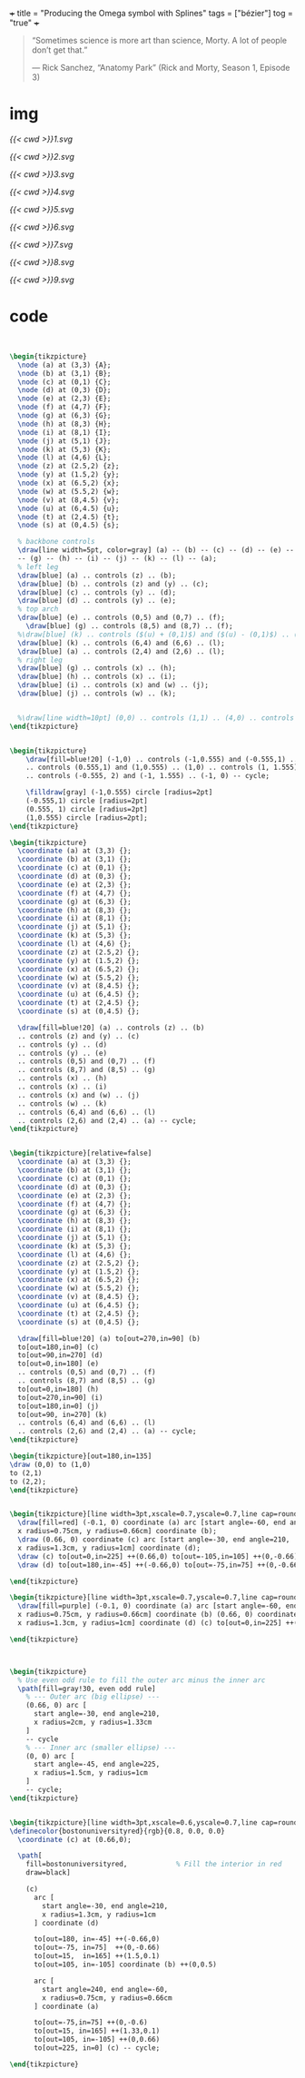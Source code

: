 +++
title = "Producing the Omega symbol with Splines"
tags = ["bézier"]
tog = "true"
+++

#+BEGIN_QUOTE
“Sometimes science is more art than science, Morty. A lot of people don’t get that.”

— Rick Sanchez, “Anatomy Park” (Rick and Morty, Season 1, Episode 3)
#+END_QUOTE

* img

#+BEGIN_CENTER
#+ATTR_HTML: :width 200px
[[{{< cwd >}}1.svg]]
#+ATTR_HTML: :width 200px
[[{{< cwd >}}2.svg]]
#+ATTR_HTML: :width 200px
[[{{< cwd >}}3.svg]]
#+ATTR_HTML: :width 200px
[[{{< cwd >}}4.svg]]
#+END_CENTER

#+BEGIN_CENTER
#+ATTR_HTML: :width 200px
[[{{< cwd >}}5.svg]]
#+ATTR_HTML: :width 200px
[[{{< cwd >}}6.svg]]
#+ATTR_HTML: :width 200px
[[{{< cwd >}}7.svg]]
#+ATTR_HTML: :width 200px
[[{{< cwd >}}8.svg]]
#+END_CENTER

#+BEGIN_CENTER
#+ATTR_HTML: :width 600px
[[{{< cwd >}}9.svg]]
#+END_CENTER

* code

#+BEGIN_SRC latex


\begin{tikzpicture}
  \node (a) at (3,3) {A};
  \node (b) at (3,1) {B};
  \node (c) at (0,1) {C};
  \node (d) at (0,3) {D};
  \node (e) at (2,3) {E};
  \node (f) at (4,7) {F};
  \node (g) at (6,3) {G};
  \node (h) at (8,3) {H};
  \node (i) at (8,1) {I};
  \node (j) at (5,1) {J};
  \node (k) at (5,3) {K};
  \node (l) at (4,6) {L};
  \node (z) at (2.5,2) {z};
  \node (y) at (1.5,2) {y};
  \node (x) at (6.5,2) {x};
  \node (w) at (5.5,2) {w};
  \node (v) at (8,4.5) {v};
  \node (u) at (6,4.5) {u};
  \node (t) at (2,4.5) {t};
  \node (s) at (0,4.5) {s};
  
  % backbone controls
  \draw[line width=5pt, color=gray] (a) -- (b) -- (c) -- (d) -- (e) -- (f)
  -- (g) -- (h) -- (i) -- (j) -- (k) -- (l) -- (a);
  % left leg
  \draw[blue] (a) .. controls (z) .. (b);
  \draw[blue] (b) .. controls (z) and (y) .. (c);
  \draw[blue] (c) .. controls (y) .. (d);
  \draw[blue] (d) .. controls (y) .. (e);
  % top arch
  \draw[blue] (e) .. controls (0,5) and (0,7) .. (f);
    \draw[blue] (g) .. controls (8,5) and (8,7) .. (f);
  %\draw[blue] (k) .. controls ($(u) + (0,1)$) and ($(u) - (0,1)$) .. (l);
  \draw[blue] (k) .. controls (6,4) and (6,6) .. (l);
  \draw[blue] (a) .. controls (2,4) and (2,6) .. (l);
  % right leg
  \draw[blue] (g) .. controls (x) .. (h);
  \draw[blue] (h) .. controls (x) .. (i);
  \draw[blue] (i) .. controls (x) and (w) .. (j);
  \draw[blue] (j) .. controls (w) .. (k);

  
  %\draw[line width=10pt] (0,0) .. controls (1,1) .. (4,0) .. controls (5,0) and (5,1) .. (4,1);
\end{tikzpicture}


\begin{tikzpicture}
    \draw[fill=blue!20] (-1,0) .. controls (-1,0.555) and (-0.555,1) .. (0,1)
    .. controls (0.555,1) and (1,0.555) .. (1,0) .. controls (1, 1.555) and (0.555, 2) .. (0, 2)
    .. controls (-0.555, 2) and (-1, 1.555) .. (-1, 0) -- cycle;

    \filldraw[gray] (-1,0.555) circle [radius=2pt]
    (-0.555,1) circle [radius=2pt]
    (0.555, 1) circle [radius=2pt]
    (1,0.555) circle [radius=2pt];
\end{tikzpicture}

\begin{tikzpicture}
  \coordinate (a) at (3,3) {};
  \coordinate (b) at (3,1) {};
  \coordinate (c) at (0,1) {};
  \coordinate (d) at (0,3) {};
  \coordinate (e) at (2,3) {};
  \coordinate (f) at (4,7) {};
  \coordinate (g) at (6,3) {};
  \coordinate (h) at (8,3) {};
  \coordinate (i) at (8,1) {};
  \coordinate (j) at (5,1) {};
  \coordinate (k) at (5,3) {};
  \coordinate (l) at (4,6) {};
  \coordinate (z) at (2.5,2) {};
  \coordinate (y) at (1.5,2) {};
  \coordinate (x) at (6.5,2) {};
  \coordinate (w) at (5.5,2) {};
  \coordinate (v) at (8,4.5) {};
  \coordinate (u) at (6,4.5) {};
  \coordinate (t) at (2,4.5) {};
  \coordinate (s) at (0,4.5) {};

  \draw[fill=blue!20] (a) .. controls (z) .. (b)
  .. controls (z) and (y) .. (c)
  .. controls (y) .. (d)
  .. controls (y) .. (e)
  .. controls (0,5) and (0,7) .. (f)
  .. controls (8,7) and (8,5) .. (g)
  .. controls (x) .. (h)
  .. controls (x) .. (i)
  .. controls (x) and (w) .. (j)
  .. controls (w) .. (k)
  .. controls (6,4) and (6,6) .. (l)
  .. controls (2,6) and (2,4) .. (a) -- cycle;
\end{tikzpicture}


\begin{tikzpicture}[relative=false]
  \coordinate (a) at (3,3) {};
  \coordinate (b) at (3,1) {};
  \coordinate (c) at (0,1) {};
  \coordinate (d) at (0,3) {};
  \coordinate (e) at (2,3) {};
  \coordinate (f) at (4,7) {};
  \coordinate (g) at (6,3) {};
  \coordinate (h) at (8,3) {};
  \coordinate (i) at (8,1) {};
  \coordinate (j) at (5,1) {};
  \coordinate (k) at (5,3) {};
  \coordinate (l) at (4,6) {};
  \coordinate (z) at (2.5,2) {};
  \coordinate (y) at (1.5,2) {};
  \coordinate (x) at (6.5,2) {};
  \coordinate (w) at (5.5,2) {};
  \coordinate (v) at (8,4.5) {};
  \coordinate (u) at (6,4.5) {};
  \coordinate (t) at (2,4.5) {};
  \coordinate (s) at (0,4.5) {};

  \draw[fill=blue!20] (a) to[out=270,in=90] (b)
  to[out=180,in=0] (c)
  to[out=90,in=270] (d)
  to[out=0,in=180] (e)
  .. controls (0,5) and (0,7) .. (f)
  .. controls (8,7) and (8,5) .. (g)
  to[out=0,in=180] (h)
  to[out=270,in=90] (i)
  to[out=180,in=0] (j)
  to[out=90, in=270] (k)
  .. controls (6,4) and (6,6) .. (l)
  .. controls (2,6) and (2,4) .. (a) -- cycle;
\end{tikzpicture}

\begin{tikzpicture}[out=180,in=135]
\draw (0,0) to (1,0)
to (2,1)
to (2,2);
\end{tikzpicture}


\begin{tikzpicture}[line width=3pt,xscale=0.7,yscale=0.7,line cap=round, line join=round]
  \draw[fill=red] (-0.1, 0) coordinate (a) arc [start angle=-60, end angle=240,
  x radius=0.75cm, y radius=0.66cm] coordinate (b);
  \draw (0.66, 0) coordinate (c) arc [start angle=-30, end angle=210,
  x radius=1.3cm, y radius=1cm] coordinate (d);
  \draw (c) to[out=0,in=225] ++(0.66,0) to[out=-105,in=105] ++(0,-0.66) to[out=165,in=15] ++(-1.5,0.1) to[out=75,in=-75] (a);
  \draw (d) to[out=180,in=-45] ++(-0.66,0) to[out=-75,in=75] ++(0,-0.66) to[out=15,in=165] ++(1.5,0.1) to[out=105,  in=-105] (b);

\end{tikzpicture}

\begin{tikzpicture}[line width=3pt,xscale=0.7,yscale=0.7,line cap=round, line join=round]
  \draw[fill=purple] (-0.1, 0) coordinate (a) arc [start angle=-60, end angle=240,
  x radius=0.75cm, y radius=0.66cm] coordinate (b) (0.66, 0) coordinate (c) arc [start angle=-30, end angle=210,
  x radius=1.3cm, y radius=1cm] coordinate (d) (c) to[out=0,in=225] ++(0.66,0) to[out=-105,in=105] ++(0,-0.66) to[out=165,in=15] ++(-1.5,0.1) to[out=75,in=-75] (a) (d) to[out=180,in=-45] ++(-0.66,0) to[out=-75,in=75] ++(0,-0.66) to[out=15,in=165] ++(1.5,0.1) to[out=105,  in=-105] (b);

\end{tikzpicture}



\begin{tikzpicture}
  % Use even odd rule to fill the outer arc minus the inner arc
  \path[fill=gray!30, even odd rule]
    % --- Outer arc (big ellipse) ---
    (0.66, 0) arc [
      start angle=-30, end angle=210,
      x radius=2cm, y radius=1.33cm
    ]
    -- cycle
    % --- Inner arc (smaller ellipse) ---
    (0, 0) arc [
      start angle=-45, end angle=225,
      x radius=1.5cm, y radius=1cm
    ]
    -- cycle;
\end{tikzpicture}


\begin{tikzpicture}[line width=3pt,xscale=0.6,yscale=0.7,line cap=round, line join=round]
\definecolor{bostonuniversityred}{rgb}{0.8, 0.0, 0.0}
  \coordinate (c) at (0.66,0);
  
  \path[
    fill=bostonuniversityred,            % Fill the interior in red
    draw=black]

    (c)
      arc [
        start angle=-30, end angle=210,
        x radius=1.3cm, y radius=1cm
      ] coordinate (d)

      to[out=180, in=-45] ++(-0.66,0)
      to[out=-75, in=75]  ++(0,-0.66)
      to[out=15,  in=165] ++(1.5,0.1)
      to[out=105, in=-105] coordinate (b) ++(0,0.5)

      arc [
        start angle=240, end angle=-60,
        x radius=0.75cm, y radius=0.66cm
      ] coordinate (a)

      to[out=-75,in=75] ++(0,-0.6)
      to[out=15, in=165] ++(1.33,0.1)
      to[out=105, in=-105] ++(0,0.66)
      to[out=225, in=0] (c) -- cycle;

\end{tikzpicture}


#+END_SRC



